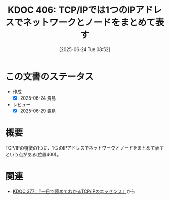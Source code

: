 :properties:
:ID: 20250624T085212
:mtime:    20250629200333
:ctime:    20250624085222
:end:
#+title:      KDOC 406: TCP/IPでは1つのIPアドレスでネットワークとノードをまとめて表す
#+date:       [2025-06-24 Tue 08:52]
#+filetags:   :book:
#+identifier: 20250624T085212

* この文書のステータス
- 作成
  - [X] 2025-06-24 貴島
- レビュー
  - [X] 2025-06-29 貴島

* 概要

TCP/IPの特徴の1つに、1つのIPアドレスでネットワークとノードをまとめて表すという点がある(位置400)。

* 関連

- [[id:20250506T120102][KDOC 377: 『一日で読めてわかるTCP/IPのエッセンス』]]から
